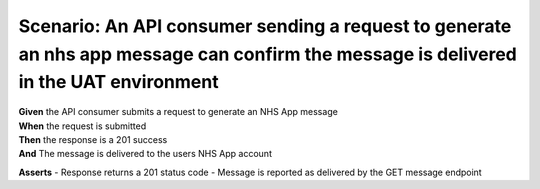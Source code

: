 Scenario: An API consumer sending a request to generate an nhs app message can confirm the message is delivered in the UAT environment
======================================================================================================================================

| **Given** the API consumer submits a request to generate an NHS App message
| **When** the request is submitted
| **Then** the response is a 201 success
| **And** The message is delivered to the users NHS App account

**Asserts**
- Response returns a 201 status code
- Message is reported as delivered by the GET message endpoint
